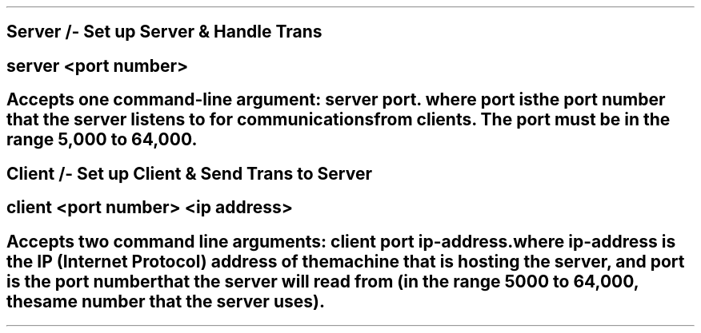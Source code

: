 .TH CMPUT379 ASSIGNMENT3 
.SH NAME
Server /- Set up Server & Handle Trans
.SH COMMAND
server <port number>
.SH DESCRIPTION
Accepts one command-line argument: server port. 
where port is the port number that the server listens to for communications from clients. The port must be in the range 5,000 to 64,000.
.SH NAME
Client /- Set up Client & Send Trans to Server
.SH COMMAND
client <port number> <ip address>
.SH DESCRIPTION
Accepts two command line arguments: client port ip-address.
where ip-address is the IP (Internet Protocol) address of the machine that is hosting the server, and port is the port number that the server will read from (in the range 5000 to 64,000, the same number that the server uses).